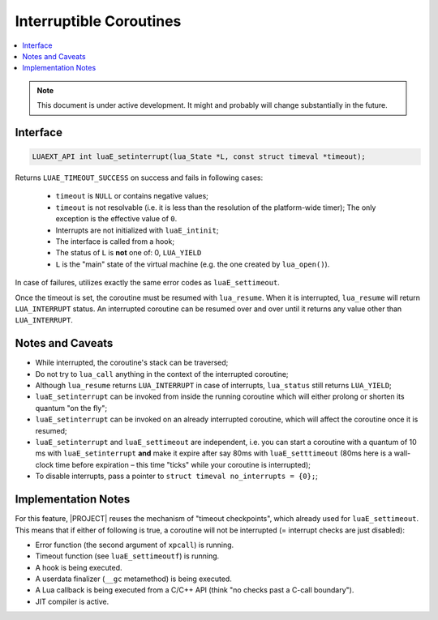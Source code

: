 .. _spec-interruptible-coroutines:

Interruptible Coroutines
========================

.. contents:: :local:

.. note::

    This document is under active development. It might and probably will change substantially in the future.

Interface
---------

.. code-block:: c

   LUAEXT_API int luaE_setinterrupt(lua_State *L, const struct timeval *timeout);

Returns ``LUAE_TIMEOUT_SUCCESS`` on success and fails in following cases:

    - ``timeout`` is ``NULL`` or contains negative values;
    - ``timeout`` is not resolvable (i.e. it is less than the resolution of the platform-wide timer); The only exception is the effective value of ``0``.
    - Interrupts are not initialized with ``luaE_intinit``;
    - The interface is called from a hook;
    - The status of ``L`` is **not** one of: 0, ``LUA_YIELD``
    - ``L`` is the "main" state of the virtual machine (e.g.  the one created by ``lua_open()``).

In case of failures, utilizes exactly the same error codes as ``luaE_settimeout``.

Once the timeout is set, the coroutine must be resumed with ``lua_resume``. When it is interrupted, ``lua_resume`` will return ``LUA_INTERRUPT`` status. An interrupted coroutine can be resumed over and over until it returns any value other than ``LUA_INTERRUPT``.

Notes and Caveats
-----------------

- While interrupted, the coroutine's stack can be traversed;
- Do not try to ``lua_call`` anything in the context of the interrupted coroutine;
- Although ``lua_resume`` returns ``LUA_INTERRUPT`` in case of interrupts, ``lua_status`` still returns ``LUA_YIELD``;
- ``luaE_setinterrupt`` can be invoked from inside the running coroutine which will either prolong or shorten its quantum "on the fly";
- ``luaE_setinterrupt`` can be invoked on an already interrupted coroutine, which will affect the coroutine once it is resumed;
- ``luaE_setinterrupt`` and ``luaE_settimeout`` are independent, i.e. you can start a coroutine with a quantum of 10 ms with ``luaE_setinterrupt`` **and** make it expire after say 80ms with ``luaE_setttimeout`` (80ms here is a wall-clock time before expiration – this time "ticks" while your coroutine is interrupted);
- To disable interrupts, pass a pointer to ``struct timeval no_interrupts = {0};``;

Implementation Notes
--------------------

For this feature, |PROJECT| reuses the mechanism of "timeout checkpoints", which already used for ``luaE_settimeout``. This means that if either of following is true, a coroutine will not be interrupted (= interrupt checks are just disabled):

- Error function (the second argument of ``xpcall``) is running.
- Timeout function (see ``luaE_settimeoutf``) is running.
- A hook is being executed.
- A userdata finalizer (``__gc`` metamethod) is being executed.
- A Lua callback is being executed from a C/C++ API (think "no checks past a C-call boundary").
- JIT compiler is active.
